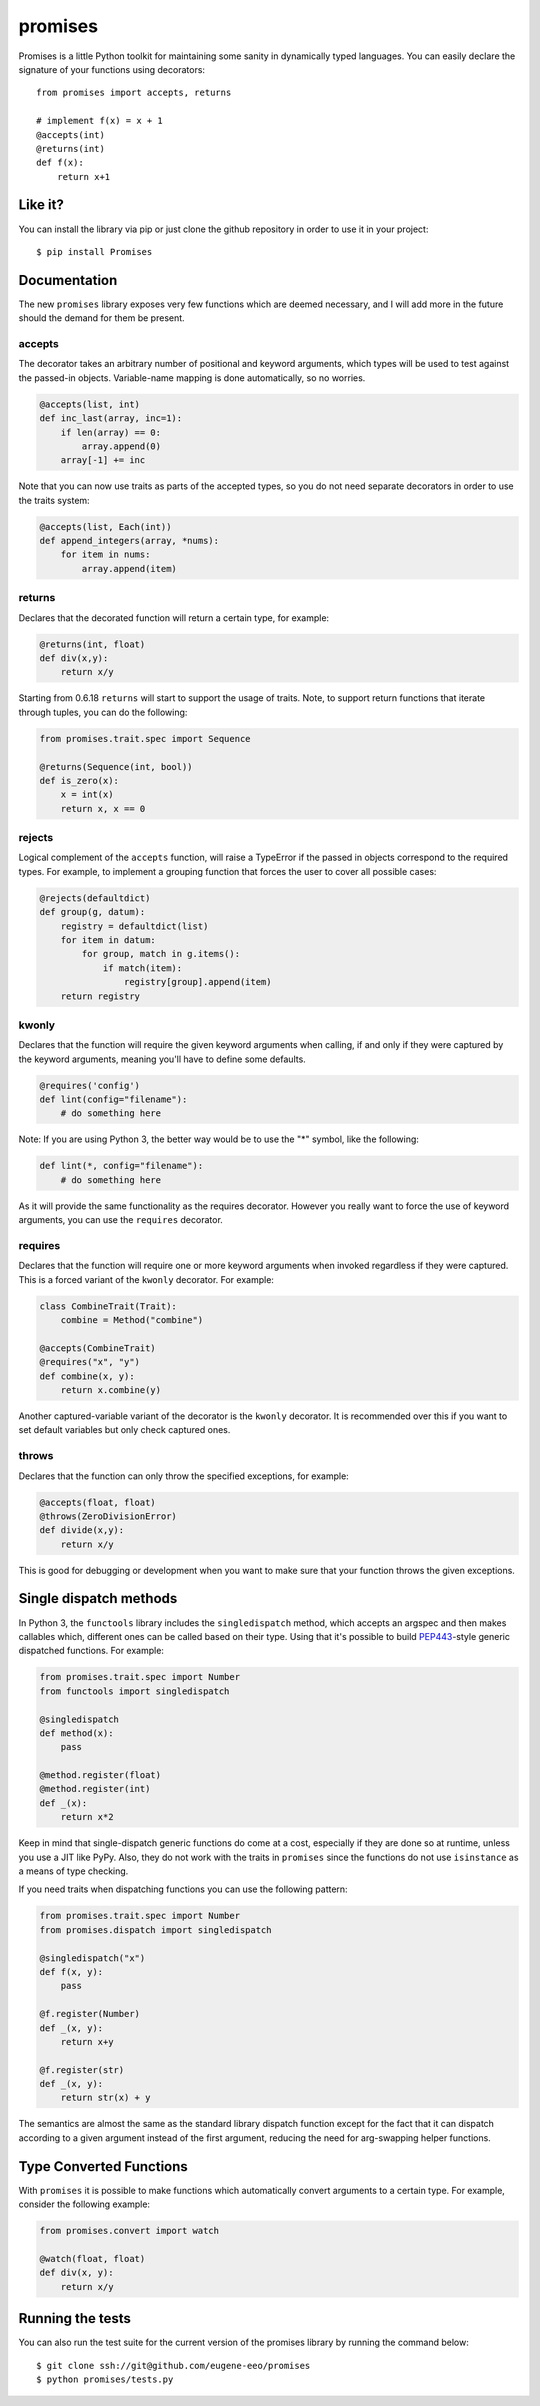 promises
========

.. image:: https://travis-ci.org/eugene-eeo/promises.png?branch=master
    :target: https://travis-ci.org/eugene-eeo/promises

.. image:: http://pypip.in/v/Promises/badge.png
    :target: https://pypy.python.org/pypi/Promises

.. image:: https://pypip.in/d/Promises/badge.png
    :target: https://pypi.python.org/pypi/Promises/

Promises is a little Python toolkit for
maintaining some sanity in dynamically
typed languages. You can easily declare
the signature of your functions using
decorators::

    from promises import accepts, returns

    # implement f(x) = x + 1
    @accepts(int)
    @returns(int)
    def f(x):
        return x+1

--------
Like it?
--------

You can install the library via pip
or just clone the github repository
in order to use it in your project::

    $ pip install Promises

-------------
Documentation
-------------

The new ``promises`` library exposes
very few functions which are deemed
necessary, and I will add more in the
future should the demand for them be
present.

~~~~~~~
accepts
~~~~~~~

The decorator takes an arbitrary
number of positional and keyword
arguments, which types will be used
to test against the passed-in objects.
Variable-name mapping is done
automatically, so no worries.

.. code-block:: python

    @accepts(list, int)
    def inc_last(array, inc=1):
        if len(array) == 0:
            array.append(0)
        array[-1] += inc

Note that you can now use traits
as parts of the accepted types,
so you do not need separate
decorators in order to use the
traits system:

.. code-block:: python

    @accepts(list, Each(int))
    def append_integers(array, *nums):
        for item in nums:
            array.append(item)

~~~~~~~
returns
~~~~~~~

Declares that the decorated function
will return a certain type, for
example:

.. code-block:: python

    @returns(int, float)
    def div(x,y):
        return x/y

Starting from 0.6.18 ``returns``
will start to support the usage
of traits. Note, to support return
functions that iterate through
tuples, you can do the following:

.. code-block:: python

    from promises.trait.spec import Sequence

    @returns(Sequence(int, bool))
    def is_zero(x):
        x = int(x)
        return x, x == 0

~~~~~~~
rejects
~~~~~~~

Logical complement of the ``accepts``
function, will raise a TypeError if
the passed in objects correspond to
the required types. For example, to
implement a grouping function that
forces the user to cover all possible
cases:

.. code-block:: python

    @rejects(defaultdict)
    def group(g, datum):
        registry = defaultdict(list)
        for item in datum:
            for group, match in g.items():
                if match(item):
                    registry[group].append(item)
        return registry

~~~~~~
kwonly
~~~~~~

Declares that the function will require
the given keyword arguments when calling,
if and only if they were captured by the
keyword arguments, meaning you'll have
to define some defaults.

.. code-block:: python

    @requires('config')
    def lint(config="filename"):
        # do something here

Note: If you are using Python 3, the better
way would be to use the "*" symbol, like
the following:

.. code-block:: python

    def lint(*, config="filename"):
        # do something here

As it will provide the same functionality
as the requires decorator. However you
really want to force the use of keyword
arguments, you can use the ``requires``
decorator.

~~~~~~~~
requires
~~~~~~~~

Declares that the function will require
one or more keyword arguments when invoked
regardless if they were captured. This is
a forced variant of the ``kwonly`` decorator.
For example:

.. code-block:: python

    class CombineTrait(Trait):
        combine = Method("combine")

    @accepts(CombineTrait)
    @requires("x", "y")
    def combine(x, y):
        return x.combine(y)

Another captured-variable variant of the
decorator is the ``kwonly`` decorator. It
is recommended over this if you want to
set default variables but only check captured
ones.

~~~~~~
throws
~~~~~~

Declares that the function can only throw
the specified exceptions, for example:

.. code-block:: python

    @accepts(float, float)
    @throws(ZeroDivisionError)
    def divide(x,y):
        return x/y

This is good for debugging or development
when you want to make sure that your
function throws the given exceptions.

-----------------------
Single dispatch methods
-----------------------

In Python 3, the ``functools`` library
includes the ``singledispatch`` method,
which accepts an argspec and then makes
callables which, different ones can be
called based on their type. Using that
it's possible to build PEP443_-style
generic dispatched functions. For
example:

.. code-block:: python

    from promises.trait.spec import Number
    from functools import singledispatch

    @singledispatch
    def method(x):
        pass

    @method.register(float)
    @method.register(int)
    def _(x):
        return x*2

Keep in mind that single-dispatch
generic functions do come at a cost,
especially if they are done so at
runtime, unless you use a JIT like
PyPy. Also, they do not work with
the traits in ``promises`` since
the functions do not use ``isinstance``
as a means of type checking.

.. _PEP443: https://www.python.org/dev/peps/pep-0443

If you need traits when dispatching
functions you can use the following
pattern:

.. code-block:: python

    from promises.trait.spec import Number
    from promises.dispatch import singledispatch

    @singledispatch("x")
    def f(x, y):
        pass

    @f.register(Number)
    def _(x, y):
        return x+y

    @f.register(str)
    def _(x, y):
        return str(x) + y

The semantics are almost the same as
the standard library dispatch function
except for the fact that it can dispatch
according to a given argument instead of
the first argument, reducing the need
for arg-swapping helper functions.

------------------------
Type Converted Functions
------------------------

With ``promises`` it is possible to make
functions which automatically convert
arguments to a certain type. For example,
consider the following example:

.. code-block:: python

    from promises.convert import watch

    @watch(float, float)
    def div(x, y):
        return x/y

-----------------
Running the tests
-----------------

You can also run the test suite for
the current version of the promises
library by running the command below::

    $ git clone ssh://git@github.com/eugene-eeo/promises
    $ python promises/tests.py

